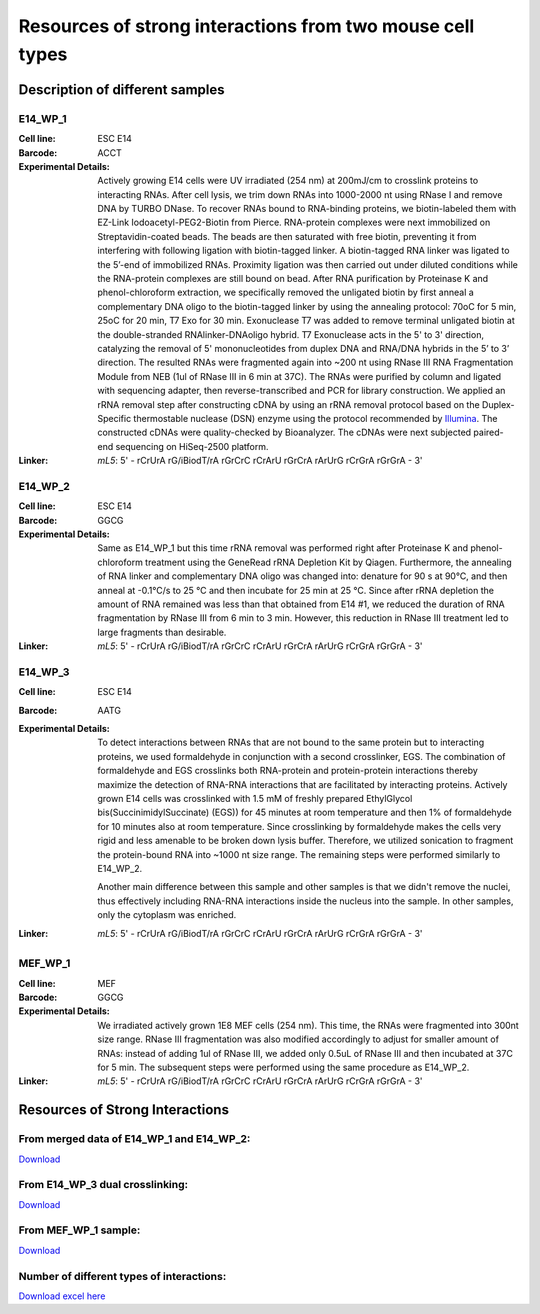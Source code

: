 .. _Resource:

==========================================================
Resources of strong interactions from two mouse cell types
==========================================================

Description of different samples
================================

E14_WP_1
--------

:Cell line: ESC E14
:Barcode: ACCT
:Experimental Details: Actively growing E14 cells were UV irradiated (254 nm) at 200mJ/cm 
  to crosslink proteins to interacting RNAs. After cell lysis, we trim down RNAs into 
  1000-2000 nt using RNase I and remove DNA by TURBO DNase. To recover RNAs bound to 
  RNA-binding proteins, we biotin-labeled them with EZ-Link Iodoacetyl-PEG2-Biotin from 
  Pierce. RNA-protein complexes were next immobilized on Streptavidin-coated beads. The 
  beads are then saturated with free biotin, preventing it from interfering with following 
  ligation with biotin-tagged linker. A biotin-tagged RNA linker was ligated to the 5’-end 
  of immobilized RNAs. Proximity ligation was then carried out under diluted conditions 
  while the RNA-protein complexes are still bound on bead. After RNA purification by 
  Proteinase K and phenol-chloroform extraction, we specifically removed the unligated 
  biotin by first anneal a complementary DNA oligo to the biotin-tagged linker by using 
  the annealing protocol: 70oC for 5 min, 25oC for 20 min, T7 Exo for 30 min. Exonuclease 
  T7 was added to remove terminal unligated biotin at the double-stranded RNAlinker-DNAoligo 
  hybrid. T7 Exonuclease acts in the 5' to 3' direction, catalyzing the removal of 5' 
  mononucleotides from duplex DNA and RNA/DNA hybrids in the 5’ to 3’ direction. The resulted 
  RNAs were fragmented again into ~200 nt using RNase III RNA Fragmentation Module from NEB 
  (1ul of RNase III in 6 min at 37C). The RNAs were purified by column and ligated with 
  sequencing adapter, then reverse-transcribed and PCR for library construction. We applied 
  an rRNA removal step after constructing cDNA by using an rRNA removal protocol based on 
  the Duplex-Specific thermostable nuclease (DSN) enzyme using the protocol recommended by 
  `Illumina <http://supportres.illumina.com/documents/myillumina/7836bd3e-3358-4834-b2f7-80f80acb4e3f/dsn_normalization_sampleprep_application_note_15014673_c.pdf>`_. 
  The constructed cDNAs were quality-checked by Bioanalyzer. The cDNAs were next 
  subjected paired-end sequencing on HiSeq-2500 platform.
:Linker: 
  *mL5*: 5' - rCrUrA rG/iBiodT/rA rGrCrC rCrArU rGrCrA rArUrG rCrGrA rGrGrA - 3'

E14_WP_2
--------

:Cell line: ESC E14
:Barcode: GGCG
:Experimental Details: Same as E14_WP_1 but this time rRNA removal was performed right after 
  Proteinase K and phenol-chloroform treatment using the GeneRead rRNA Depletion Kit by 
  Qiagen. Furthermore, the annealing of RNA linker and complementary DNA oligo was changed 
  into: denature for 90 s at 90°C, and then anneal at -0.1°C/s to 25 °C and then incubate 
  for 25 min at 25 °C. Since after rRNA depletion the amount of RNA remained was less than 
  that obtained from E14 #1, we reduced the duration of RNA fragmentation by RNase III from 
  6 min to 3 min. However, this reduction in RNase III treatment led to large fragments than 
  desirable. 
:Linker:
  *mL5*: 5' - rCrUrA rG/iBiodT/rA rGrCrC rCrArU rGrCrA rArUrG rCrGrA rGrGrA - 3'

E14_WP_3
--------

:Cell line: ESC E14
:Barcode: AATG
:Experimental Details: To detect interactions between RNAs that are not bound to the same protein 
  but to interacting proteins, we used formaldehyde in conjunction with a second crosslinker, EGS. 
  The combination of formaldehyde and EGS crosslinks both RNA-protein and protein-protein 
  interactions thereby maximize the detection of RNA-RNA interactions that are facilitated by 
  interacting proteins. Actively grown E14 cells was crosslinked with 1.5 mM of freshly prepared 
  EthylGlycol bis(SuccinimidylSuccinate) (EGS)) for 45 minutes at room temperature and then 1% of 
  formaldehyde for 10 minutes also at room temperature. Since crosslinking by formaldehyde makes 
  the cells very rigid and less amenable to be broken down lysis buffer. Therefore, we utilized 
  sonication to fragment the protein-bound RNA into ~1000 nt size range. The remaining steps were 
  performed similarly to E14_WP_2. 
  
  Another main difference between this sample and other samples is that we didn't remove the nuclei, 
  thus effectively including RNA-RNA interactions inside the nucleus into the sample. In other 
  samples, only the cytoplasm was enriched.
:Linker:
  *mL5*: 5' - rCrUrA rG/iBiodT/rA rGrCrC rCrArU rGrCrA rArUrG rCrGrA rGrGrA - 3'

MEF_WP_1
--------

:Cell line: MEF
:Barcode: GGCG
:Experimental Details: We irradiated actively grown 1E8 MEF cells (254 nm). This time, the RNAs 
  were fragmented into 300nt size range. RNase III fragmentation was also modified accordingly 
  to adjust for smaller amount of RNAs: instead of adding 1ul of RNase III, we added only 0.5uL 
  of RNase III and then incubated at 37C for 5 min. The subsequent steps were performed using 
  the same procedure as E14_WP_2.
:Linker:
  *mL5*: 5' - rCrUrA rG/iBiodT/rA rGrCrC rCrArU rGrCrA rArUrG rCrGrA rGrGrA - 3'


Resources of Strong Interactions
================================

From merged data of E14_WP_1 and E14_WP_2:
------------------------------------------
`Download <http://systemsbio.ucsd.edu/RNA-Hi-C/Data/ACCT_GGCG_interaction_clusters.xlsx>`_

From E14_WP_3 dual crosslinking:
--------------------------------
`Download <http://systemsbio.ucsd.edu/RNA-Hi-C/Data/AATG_interaction_clusters.xlsx>`_

From MEF_WP_1 sample:
---------------------
`Download <http://systemsbio.ucsd.edu/RNA-Hi-C/Data/GGCG_MEF_interaction_clusters.xlsx>`_


Number of different types of interactions:
------------------------------------------
`Download excel here <http://systemsbio.ucsd.edu/RNA-Hi-C/Data/Count_types_interaction.xlsx>`_
